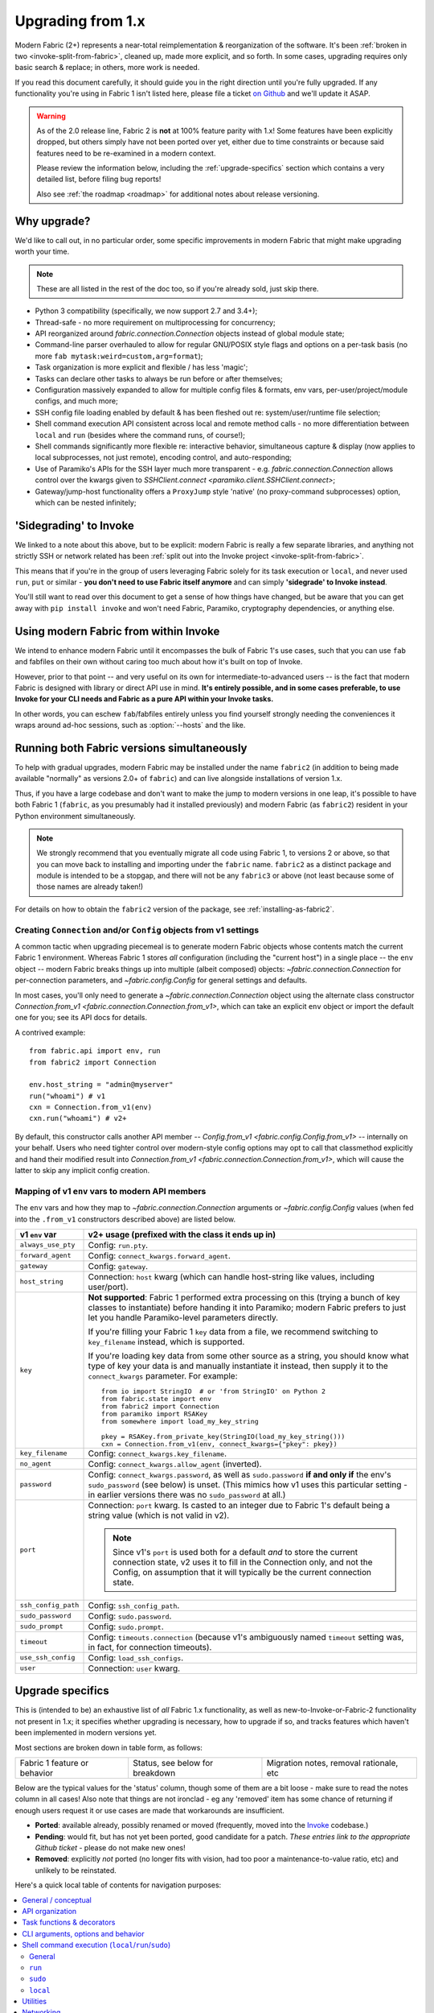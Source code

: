 .. _upgrading:

==================
Upgrading from 1.x
==================

Modern Fabric (2+) represents a near-total reimplementation & reorganization of
the software. It's been :ref:`broken in two <invoke-split-from-fabric>`,
cleaned up, made more explicit, and so forth. In some cases, upgrading requires
only basic search & replace; in others, more work is needed.

If you read this document carefully, it should guide you in the right direction
until you're fully upgraded. If any functionality you're using in Fabric 1
isn't listed here, please file a ticket `on Github
<https://github.com/fabric/fabric>`_ and we'll update it ASAP.

.. warning::
    As of the 2.0 release line, Fabric 2 is **not** at 100% feature parity with
    1.x! Some features have been explicitly dropped, but others simply have not
    been ported over yet, either due to time constraints or because said
    features need to be re-examined in a modern context.

    Please review the information below, including the :ref:`upgrade-specifics`
    section which contains a very detailed list, before filing bug reports!

    Also see :ref:`the roadmap <roadmap>` for additional notes about release
    versioning.

Why upgrade?
============

We'd like to call out, in no particular order, some specific improvements in
modern Fabric that might make upgrading worth your time.

.. note::
    These are all listed in the rest of the doc too, so if you're already sold,
    just skip there.

- Python 3 compatibility (specifically, we now support 2.7 and 3.4+);
- Thread-safe - no more requirement on multiprocessing for concurrency;
- API reorganized around `fabric.connection.Connection` objects instead of
  global module state;
- Command-line parser overhauled to allow for regular GNU/POSIX style flags and
  options on a per-task basis (no more ``fab mytask:weird=custom,arg=format``);
- Task organization is more explicit and flexible / has less 'magic';
- Tasks can declare other tasks to always be run before or after themselves;
- Configuration massively expanded to allow for multiple config files &
  formats, env vars, per-user/project/module configs, and much more;
- SSH config file loading enabled by default & has been fleshed out re:
  system/user/runtime file selection;
- Shell command execution API consistent across local and remote method calls -
  no more differentiation between ``local`` and ``run`` (besides where the
  command runs, of course!);
- Shell commands significantly more flexible re: interactive behavior,
  simultaneous capture & display (now applies to local subprocesses, not just
  remote), encoding control, and auto-responding;
- Use of Paramiko's APIs for the SSH layer much more transparent - e.g.
  `fabric.connection.Connection` allows control over the kwargs given to
  `SSHClient.connect <paramiko.client.SSHClient.connect>`;
- Gateway/jump-host functionality offers a ``ProxyJump`` style 'native' (no
  proxy-command subprocesses) option, which can be nested infinitely;


'Sidegrading' to Invoke
=======================

We linked to a note about this above, but to be explicit: modern Fabric is
really a few separate libraries, and anything not strictly SSH or network
related has been :ref:`split out into the Invoke project
<invoke-split-from-fabric>`.

This means that if you're in the group of users leveraging Fabric solely for
its task execution or ``local``, and never used ``run``, ``put`` or
similar - **you don't need to use Fabric itself anymore** and can simply
**'sidegrade' to Invoke instead**.

You'll still want to read over this document to get a sense of how things have
changed, but be aware that you can get away with ``pip install invoke`` and
won't need Fabric, Paramiko, cryptography dependencies, or anything else.


Using modern Fabric from within Invoke
======================================

We intend to enhance modern Fabric until it encompasses the bulk of Fabric 1's
use cases, such that you can use ``fab`` and fabfiles on their own without
caring too much about how it's built on top of Invoke.

However, prior to that point -- and very useful on its own for
intermediate-to-advanced users -- is the fact that modern Fabric is
designed with library or direct API use in mind. **It's entirely possible, and
in some cases preferable, to use Invoke for your CLI needs and Fabric as a pure
API within your Invoke tasks.**

In other words, you can eschew ``fab``/fabfiles entirely unless you find
yourself strongly needing the conveniences it wraps around ad-hoc sessions,
such as :option:`--hosts` and the like.


Running both Fabric versions simultaneously
===========================================

To help with gradual upgrades, modern Fabric may be installed under the name
``fabric2`` (in addition to being made available "normally" as versions 2.0+ of
``fabric``) and can live alongside installations of version 1.x.

Thus, if you have a large codebase and don't want to make the jump to modern
versions in one leap, it's possible to have both Fabric 1 (``fabric``, as you
presumably had it installed previously) and modern Fabric (as ``fabric2``)
resident in your Python environment simultaneously.

.. note::
    We strongly recommend that you eventually migrate all code using Fabric 1,
    to versions 2 or above, so that you can move back to installing and
    importing under the ``fabric`` name. ``fabric2`` as a distinct package and
    module is intended to be a stopgap, and there will not be any ``fabric3``
    or above (not least because some of those names are already taken!)

For details on how to obtain the ``fabric2`` version of the package, see
:ref:`installing-as-fabric2`.

.. _from-v1:

Creating ``Connection`` and/or ``Config`` objects from v1 settings
------------------------------------------------------------------

A common tactic when upgrading piecemeal is to generate modern Fabric objects
whose contents match the current Fabric 1 environment. Whereas Fabric 1 stores
*all* configuration (including the "current host") in a single place -- the
``env`` object -- modern Fabric breaks things up into multiple (albeit
composed) objects: `~fabric.connection.Connection` for per-connection
parameters, and `~fabric.config.Config` for general settings and defaults.

In most cases, you'll only need to generate a `~fabric.connection.Connection`
object using the alternate class constructor `Connection.from_v1
<fabric.connection.Connection.from_v1>`, which can take an explicit ``env``
object or import the default one for you; see its API docs for details.

A contrived example::

    from fabric.api import env, run
    from fabric2 import Connection

    env.host_string = "admin@myserver"
    run("whoami") # v1
    cxn = Connection.from_v1(env)
    cxn.run("whoami") # v2+

By default, this constructor calls another API member -- `Config.from_v1
<fabric.config.Config.from_v1>` -- internally on your behalf. Users who need
tighter control over modern-style config options may opt to call that
classmethod explicitly and hand their modified result into `Connection.from_v1
<fabric.connection.Connection.from_v1>`, which will cause the latter to skip
any implicit config creation.

.. _v1-env-var-imports:

Mapping of v1 ``env`` vars to modern API members
------------------------------------------------

The ``env`` vars and how they map to `~fabric.connection.Connection` arguments
or `~fabric.config.Config` values (when fed into the ``.from_v1`` constructors
described above) are listed below.

.. list-table::
    :header-rows: 1

    * - v1 ``env`` var
      - v2+ usage (prefixed with the class it ends up in)

    * - ``always_use_pty``
      - Config: ``run.pty``.
    * - ``forward_agent``
      - Config: ``connect_kwargs.forward_agent``.
    * - ``gateway``
      - Config: ``gateway``.
    * - ``host_string``
      - Connection: ``host`` kwarg (which can handle host-string like values,
        including user/port).
    * - ``key``
      - **Not supported**: Fabric 1 performed extra processing on this
        (trying a bunch of key classes to instantiate) before
        handing it into Paramiko; modern Fabric prefers to just let you handle
        Paramiko-level parameters directly.

        If you're filling your Fabric 1 ``key`` data from a file, we recommend
        switching to ``key_filename`` instead, which is supported.

        If you're loading key data from some other source as a string, you
        should know what type of key your data is and manually instantiate it
        instead, then supply it to the ``connect_kwargs`` parameter. For
        example::

            from io import StringIO  # or 'from StringIO' on Python 2
            from fabric.state import env
            from fabric2 import Connection
            from paramiko import RSAKey
            from somewhere import load_my_key_string

            pkey = RSAKey.from_private_key(StringIO(load_my_key_string()))
            cxn = Connection.from_v1(env, connect_kwargs={"pkey": pkey})

    * - ``key_filename``
      - Config: ``connect_kwargs.key_filename``.
    * - ``no_agent``
      - Config: ``connect_kwargs.allow_agent`` (inverted).
    * - ``password``
      - Config: ``connect_kwargs.password``, as well as ``sudo.password``
        **if and only if** the env's ``sudo_password`` (see below) is unset.
        (This mimics how v1 uses this particular setting - in earlier versions
        there was no ``sudo_password`` at all.)
    * - ``port``
      - Connection: ``port`` kwarg. Is casted to an integer due to Fabric 1's
        default being a string value (which is not valid in v2).

        .. note::
            Since v1's ``port`` is used both for a default *and* to store the
            current connection state, v2 uses it to fill in the Connection
            only, and not the Config, on assumption that it will typically be
            the current connection state.

    * - ``ssh_config_path``
      - Config: ``ssh_config_path``.
    * - ``sudo_password``
      - Config: ``sudo.password``.
    * - ``sudo_prompt``
      - Config: ``sudo.prompt``.
    * - ``timeout``
      - Config: ``timeouts.connection`` (because v1's ambiguously named
        ``timeout`` setting was, in fact, for connection timeouts).
    * - ``use_ssh_config``
      - Config: ``load_ssh_configs``.
    * - ``user``
      - Connection: ``user`` kwarg.


.. _upgrade-specifics:

Upgrade specifics
=================

This is (intended to be) an exhaustive list of *all* Fabric 1.x functionality,
as well as new-to-Invoke-or-Fabric-2 functionality not present in 1.x; it
specifies whether upgrading is necessary, how to upgrade if so, and tracks
features which haven't been implemented in modern versions yet.

Most sections are broken down in table form, as follows:

.. list-table::

    * - Fabric 1 feature or behavior
      - Status, see below for breakdown
      - Migration notes, removal rationale, etc

Below are the typical values for the 'status' column, though some of them are a
bit loose - make sure to read the notes column in all cases! Also note that
things are not ironclad - eg any 'removed' item has some chance of returning if
enough users request it or use cases are made that workarounds are
insufficient.

- **Ported**: available already, possibly renamed or moved (frequently, moved
  into the `Invoke <http://pyinvoke.org>`_ codebase.)
- **Pending**: would fit, but has not yet been ported, good candidate for a
  patch. *These entries link to the appropriate Github ticket* - please do
  not make new ones!
- **Removed**: explicitly *not* ported (no longer fits with vision, had too
  poor a maintenance-to-value ratio, etc) and unlikely to be reinstated.

Here's a quick local table of contents for navigation purposes:

.. contents::
    :local:

.. _upgrading-general:

General / conceptual
--------------------

- Modern Fabric is fully Python 3 compatible; as a cost, Python 2.5 support (a
  longstanding feature of Fabric 1) has been dropped - in fact, we've dropped
  support for anything older than Python 2.7.
- The CLI task-oriented workflow remains a primary design goal, but the library
  use case is no longer a second-class citizen; instead, the library
  functionality has been designed first, with the CLI/task features built on
  top of it.
- Additionally, within the CLI use case, version 1 placed too much emphasis on
  'lazy' interactive prompts for authentication secrets or even connection
  parameters, driven in part by a lack of strong configuration mechanisms. Over
  time it became clear this wasn't worth the tradeoffs of having confusing
  noninteractive behavior and difficult debugging/testing procedures.

  Modern Fabric takes an arguably cleaner approach (based on functionality
  added to v1 over time) where users are encouraged to leverage the
  configuration system and/or serve the user prompts for runtime secrets at the
  *start* of the process; if the system determines it's missing information
  partway through, it raises exceptions instead of prompting.
- Invoke's design includes :ref:`explicit user-facing testing functionality
  <testing-user-code>`; if you didn't find a way to write tests for your
  Fabric-using code before, it should be much easier now.

    - We recommend trying to write tests early on; they will help clarify the
      upgrade process for you & also make the process safer!

.. _upgrading-api:

API organization
----------------

High level code flow and API member concerns.

.. list-table::
    :widths: 40 10 50

    * - Import everything via ``fabric.api``
      - Removed
      - All useful imports are now available at the top level, e.g. ``from
        fabric import Connection``.
    * - Configure connection parameters globally (via ``env.host_string``,
        ``env.host``, ``env.port``, ``env.user``) and call global methods which
        implicitly reference them (``run``/``sudo``/etc)
      - Removed
      - The primary API is now properly OOP: instantiate
        `fabric.connection.Connection` objects and call their methods. These
        objects encapsulate all connection state (user, host, gateway, etc) and
        have their own SSH client instances.

        .. seealso::
            `Connection.from_v1 <fabric.connection.Connection.from_v1>`

    * - Emphasis on serialized "host strings" as method of setting user, host,
        port, etc
      - Ported/Removed
      - `fabric.connection.Connection` *can* accept a shorthand "host
        string"-like argument, but the primary API is now explicit user, host,
        port, etc keyword arguments.

        Additionally, many arguments/settings/etc that expected a host string
        in v1 will now expect a `fabric.connection.Connection` instance instead.
    * - Use of "roles" as global named lists of host strings
      - Ported
      - This need is now served by `fabric.group.Group` objects (which wrap
        some number of `fabric.connection.Connection` instances with "do a
        thing to all members" methods.) Users can create & organize these any
        way they want.

        See the line items for ``--roles`` (:ref:`upgrading-cli`),
        ``env.roles`` (:ref:`upgrading-env`) and ``@roles``
        (:ref:`upgrading-tasks`) for the status of those specifics.

.. _upgrading-tasks:

Task functions & decorators
---------------------------

.. note::
    Nearly all task-related functionality is implemented in Invoke; for more
    details see its :ref:`execution <invoking-tasks>` and :ref:`namespaces
    <task-namespaces>` documentation.

.. list-table::
    :widths: 40 10 50

    * - By default, tasks are loaded from a ``fabfile.py`` which is sought up
        towards filesystem root from the user's current working directory
      - Ported
      - This behavior is basically identical today, with minor modifications
        and enhancements (such as tighter control over the load process, and
        API hooks for implementing custom loader logic - see
        :ref:`loading-collections`.)
    * - "Classic" style implicit task functions lacking a ``@task`` decorator
      - Removed
      - These were on the way out even in v1, and arbitrary task/namespace
        creation is more explicitly documented now, via Invoke's
        `~invoke.tasks.Task` and `~invoke.collection.Collection`.
    * - "New" style ``@task``-decorated, module-level task functions
      - Ported
      - Largely the same, though now with superpowers - `@task
        <fabric.tasks.task>` can still be used without any parentheses, but
        where v1 only had a single ``task_class`` argument, the new version
        (largely based on Invoke's) has a number of namespace and parser hints,
        as well as execution related options (such as those formerly served by
        ``@hosts`` and friends).
    * - Arbitrary task function arguments (i.e. ``def mytask(any, thing, at,
        all)``)
      - Ported
      - This gets its own line item because: tasks must now take a
        `~invoke.context.Context` (vanilla Invoke) or
        `fabric.connection.Connection` (Fabric) object as their first
        positional argument. The rest of the function signature is, as before,
        totally up to the user & will get automatically turned into CLI flags.

        This sacrifices a small bit of the "quick DSL" of v1 in exchange for a
        cleaner, easier to understand/debug, and more user-overrideable API
        structure.

        As a side effect, it lessens the distinction between "module of
        functions" and "class of methods"; users can more easily start with the
        former and migrate to the latter when their needs grow/change.
    * - Implicit task tree generation via import-crawling
      - Ported/Removed
      - Namespace construction is now more explicit; for example, imported
        modules in your ``fabfile.py`` are no longer auto-scanned and
        auto-added to the task tree.

        However, the root ``fabfile.py`` *is* automatically loaded (using
        `Collection.from_module <invoke.collection.Collection.from_module>`),
        preserving the simple/common case. See :ref:`task-namespaces` for
        details.

        We may reinstate (in an opt-in fashion) imported module scanning later,
        since the use of explicit namespace objects still allows users control
        over the tree that results.
    * - ``@hosts`` for determining the default host or list of hosts a given
        task uses
      - Ported
      - Reinstated as the ``hosts`` parameter of `@task <fabric.tasks.task>`.
        Further, it can now handle dicts of `fabric.connection.Connection`
        kwargs in addition to simple host strings.
    * - ``@roles`` for determining the default list of group-of-host targets a
        given task uses
      - Pending
      - See :ref:`upgrading-api` for details on the overall 'roles' concept.
        When it returns, this will probably follow ``@hosts`` and become some
        ``@task`` argument.
    * - ``@serial``/``@parallel``/``@runs_once``
      - Ported/`Pending <https://github.com/pyinvoke/invoke/issues/63>`__
      - Parallel execution is currently offered at the API level via
        `fabric.group.Group` subclasses such as `fabric.group.ThreadingGroup`;
        however, designating entire sessions and/or tasks to run in parallel
        (or to exempt from parallelism) has not been solved yet.

        The problem needs solving at a higher level than just SSH targets, so
        this links to an Invoke-level ticket.
    * - ``execute`` for calling named tasks from other tasks while honoring
        decorators and other execution mechanics (as opposed to calling them
        simply as functions)
      - `Pending <https://github.com/pyinvoke/invoke/issues/170>`__
      - This is one of the top "missing features" from the rewrite; link is to
        Invoke's tracker.
    * - ``Task`` class for programmatic creation of tasks (as opposed to using
        some function object and the ``@task`` decorator)
      - Ported
      - While not sharing many implementation details with v1, modern Fabric
        (via Invoke) has a publicly exposed `~invoke.tasks.Task` class, which
        alongside `~invoke.collection.Collection` allow full programmatic
        creation of task trees, no decorator needed.

.. _upgrading-cli:

CLI arguments, options and behavior
-----------------------------------

.. list-table::
    :widths: 40 10 50

    * - Exposure of task arguments as custom colon/comma delimited CLI
        arguments, e.g. ``fab mytask:posarg,kwarg=val``
      - Removed
      - CLI arguments are now proper GNU/POSIX-style long and short flags,
        including globbing shortflags together, space or equals signs to attach
        values, optional values, and much more. See :ref:`invoking-tasks`.
    * - Task definition names are mirrored directly on the command-line, e.g
        for task ``def journald_logs()``, command line argument is ``fab
        journald_logs``
      - Removed
      - Tasks names now get converted from underscores to hyphens. Eg. task
        ``def journald_logs()`` now evaluates to ``fab journald-logs`` on the
        commandline.
    * - Ability to invoke multiple tasks in a single command line, e.g. ``fab
        task1 task2``
      - Ported
      - Works great!
    * - ``python -m fabric`` as stand-in for ``fab``
      - Ported
      - Ported in 2.2.
    * - ``-a``/``--no_agent`` for disabling automatic SSH agent key selection
      - Removed
      - To disable use of an agent permanently, set config value
        ``connect_kwargs.allow_agent`` to ``False``; to disable temporarily,
        unset the ``SSH_AUTH_SOCK`` env var.
    * - ``-A``/``--forward-agent`` for enabling agent forwarding to the remote
        end
      - Removed
      - The config and kwarg versions of this are ported, but there is
        currently no CLI flag. Usual "you can set the config value at runtime
        with a shell env variable" clause is in effect, so this *may* not get
        ported, depending.
    * - ``--abort-on-prompts`` to turn interactive prompts into exceptions
        (helps avoid 'hanging' sessions)
      - Removed
      - See the notes about interactive prompts going away in
        :ref:`upgrading-general`. Without mid-session prompts, there's no need
        for this option.
    * - ``-c``/``--config`` for specifying an alternate config file path
      - Ported
      - ``--config`` lives on, but the short flag is now ``-f`` (``-c`` now
        determines which collection module name is sought by the task loader.)
    * - ``--colorize-errors`` (and ``env.colorize_errors``) to enable ANSI
        coloring of error output
      - `Pending <https://github.com/fabric/fabric/issues/101>`__
      - Very little color work has been done yet and this is one of the
        potentially missing pieces. We're unsure how often this was used in v1
        so it's possible it won't show up again, but generally, we like using
        color as an additional output vector, so...
    * - ``-d``/``--display`` for showing info on a given command
      - Ported
      - This is now the more standard ``-h``/``--help``, and can be given in
        either "direction": ``fab -h mytask`` or ``fab mytask -h``.
    * - ``-D``/``--disable-known-hosts`` to turn off Paramiko's automatic
        loading of user-level ``known_hosts`` files
      - `Pending <https://github.com/fabric/fabric/issues/1804>`__
      - Not ported yet, probably will be.
    * - ``-e``/``--eagerly-disconnect`` (and ``env.eagerly_disconnect``) which
        tells the execution system to disconnect from hosts as soon as a task
        is done running
      - Ported/`Pending <https://github.com/fabric/fabric/issues/1805>`__
      - There's no explicit connection cache anymore, so eager disconnection
        should be less necessary. However, investigation and potential feature
        toggles are still pending.
    * - ``-f``/``--fabfile`` to select alternate fabfile location
      - Ported
      - This is now split up into ``-c``/``--collection`` and
        ``-r``/``--search-root``; see :ref:`loading-collections`.
    * - ``-g``/``--gateway`` (and ``env.gateway``) for selecting a global SSH
        gateway host string
      - `Pending <https://github.com/fabric/fabric/issues/1806>`__
      - One can set the global ``gateway`` config option via an
        environment variable, which at a glance would remove the need for a
        dedicated CLI option. However, this approach only allows setting
        string values, which in turn only get used for ``ProxyCommand``
        style gatewaying, so it *doesn't* replace v1's ``--gateway``
        (which took a host string and turned it into a ``ProxyJump`` style
        gateway).

        Thus, if enough users notice the lack, we'll consider a feature-add
        that largely mimics the v1 behavior: string becomes first argument to
        `fabric.connection.Connection` and that resulting object is then set as
        ``gateway``.
    * - ``--gss-auth``/``--gss-deleg``/``--gss-kex``
      - Removed
      - These didn't seem used enough to be worth porting over, especially
        since they fall under the usual umbrella of "Paramiko-level connect
        passthrough" covered by the ``connect_kwargs`` config option. (Which,
        if necessary, can be set at runtime via shell environment variables,
        like any other config value.)
    * - ``--hide``/``--show`` for tweaking output display globally
      - Removed
      - This is configurable via the config system and env vars.
    * - ``-H``/``--hosts``
      - Ported
      - Works basically the same as before - if given, is shorthand for
        executing any given tasks once per host.
    * - ``-i`` for SSH key filename selection
      - Ported
      - Works same as v1, including ability to give multiple times to build a
        list of keys to try.
    * - ``-I``/``--initial-password-prompt`` for requesting an initial
        pre-execution password prompt
      - Ported
      - It's now :option:`--prompt-for-login-password`,
        :ref:`--prompt-for-sudo-password <prompt-for-sudo-password>` or
        :option:`--prompt-for-passphrase`, depending on whether you were using
        the former to fill in passwords or key passphrases (or both.)
    * - ``--initial-sudo-password-prompt`` for requesting an initial
        pre-execution sudo password prompt
      - Ported
      - This is now :option:`--prompt-for-sudo-password`. Still a bit of a
        mouthful but still 4 characters shorter!
    * - ``-k``/``--no-keys`` which prevents Paramiko's automatic loading of key
        files such as ``~/.ssh/id_rsa``
      - Removed
      - Use environment variables to set the ``connect_kwargs.look_for_keys``
        config value to ``False``.
    * - ``--keepalive`` for setting network keepalive
      - `Pending <https://github.com/fabric/fabric/issues/1807>`__
      - Not ported yet.
    * - ``-l``/``--list`` for listing tasks, plus ``-F``/``--list-format`` for
        tweaking list display format
      - Ported
      - Now with bonus JSON list-format! Which incidentally replaces ``-F
        short``/``--shortlist``.
    * - ``--linewise`` for buffering output line by line instead of roughly
        byte by byte
      - Removed
      - This doesn't really fit with the way modern command execution code
        views the world, so it's gone.
    * - ``-n``/``--connection-attempts`` controlling multiple connect retries
      - `Pending <https://github.com/fabric/fabric/issues/1808>`__
      - Not ported yet.
    * - ``--no-pty`` to disable automatic PTY allocation in ``run``, etc
      - Ported
      - Is now ``-p``/``--pty`` as the default behavior was switched around.
    * - ``--password``/``--sudo-password`` for specifying login/sudo password
        values
      - Removed
      - This is typically not very secure to begin with, and there are now many
        other avenues for setting the related configuration values, so
        they're gone at least for now.
    * - ``-P``/``--parallel`` for activating global parallelism
      - `Pending <https://github.com/pyinvoke/invoke/issues/63>`__
      - See the notes around ``@parallel`` in :ref:`upgrading-tasks`.
    * - ``--port`` to set default SSH port
      - Removed
      - Our gut says this is best left up to the configuration system's env var
        layer, or use of the ``port`` kwarg on `fabric.connection.Connection`;
        however it may find its way back.
    * - ``r``/``--reject-unknown-hosts`` to modify Paramiko known host behavior
      - `Pending <https://github.com/fabric/fabric/issues/1804>`__
      - Not ported yet.
    * - ``-R``/``--roles`` for global list-of-hosts target selection
      - `Pending <https://github.com/fabric/fabric/issues/1594>`__
      - As noted under :ref:`upgrading-api`, role lists are only partially
        applicable to the new API and we're still feeling out whether/how they
        would work at a global or CLI level.
    * - ``--set key=value`` for setting ``fabric.state.env`` vars at runtime
      - Removed
      - This is largely obviated by the new support for shell environment
        variables (just do ``INVOKE_KEY=value fab mytask`` or similar), though
        it's remotely possible a CLI flag method of setting config values will
        reappear later.
    * - ``-s``/``--shell`` to override default shell path
      - Removed
      - Use the configuration system for this.
    * - ``--shortlist`` for short/computer-friendly list output
      - Ported
      - See ``--list``/``--list-format`` - there's now a JSON format instead.
        No point reinventing the wheel.
    * - ``--skip-bad-hosts`` (and ``env.skip_bad_hosts``) to bypass problematic
        hosts
      - `Pending <https://github.com/fabric/fabric/issues/1809>`__
      - Not ported yet.
    * - ``--skip-unknown-tasks`` and ``env.skip_unknown_tasks`` for silently
        skipping past bogus task names on CLI invocation
      - Removed
      - This felt mostly like bloat to us and could require nontrivial parser
        changes to reimplement, so it's out for now.
    * - ``--ssh-config-path`` and ``env.ssh_config_path`` for selecting an SSH
        config file
      - Ported
      - This is now ``-S``/``--ssh-config``.
    * - ``--system-known-hosts`` to trigger loading systemwide ``known_hosts``
        files
      - `Pending <https://github.com/fabric/fabric/issues/1804>`__/Removed
      - This isn't super likely to come back as its own CLI flag but it may
        well return as a configuration value.
    * - ``-t``/``--timeout`` controlling connection timeout
      - Ported
      - This is now part of the direct passthrough to Paramiko-level connection
        parameters, the ``connect_kwargs`` config value.
    * - ``-T``/``--command-timeout``
      - `Pending <https://github.com/pyinvoke/invoke/issues/539>`__
      - See notes in :ref:`upgrading-commands` around the ``timeout`` kwarg.
    * - ``-u``/``--user`` to set global default username
      - Removed
      - Most of the time, configuration (env vars for true runtime, or eg
        user/project level config files as appropriate) should be used for
        this, but it may return.
    * - ``-w``/``--warn-only`` to toggle warn-vs-abort behavior
      - Ported
      - Ported as-is, no changes.
    * - ``-x``/``--exclude-hosts`` (and ``env.exclude_hosts``) for excluding
        otherwise selected targets
      - `Pending <https://github.com/fabric/fabric/issues/1594>`__
      - Not ported yet, is pending an in depth rework of global (vs
        hand-instantiated) connection/group selection.
    * - ``-z``/``--pool-size`` for setting parallel-mode job queue pool size
      - Removed
      - There's no job queue anymore, or at least at present. Whatever replaces
        it (besides the already-implemented threading model) is likely to look
        pretty different.

.. _upgrading-commands:

Shell command execution (``local``/``run``/``sudo``)
----------------------------------------------------

General
~~~~~~~

Behaviors shared across either ``run``/``sudo``, or all of
``run``/``sudo``/``local``. Subsequent sections go into per-function
differences.

.. list-table::
    :widths: 40 10 50

    * - ``local`` and ``run``/``sudo`` have wildly differing APIs and
        implementations
      - Removed
      - All command execution is now unified; all three functions (now
        methods on `fabric.connection.Connection`, though ``local`` is also
        available as `invoke.run` for standalone use) have the same underlying
        protocol and logic (the `~invoke.runners.Runner` class hierarchy), with
        only low-level details like process creation and pipe consumption
        differing.

        For example, in v1 ``local`` required you to choose between displaying
        and capturing subprocess output; modern ``local`` is like ``run`` and
        does both at the same time.
    * - Prompt auto-response, via ``env.prompts`` and/or ``sudo``'s internals
      - Ported
      - The ``env.prompts`` functionality has been significantly fleshed out,
        into a framework of :ref:`Watchers <autoresponding>` which operate on
        any (local or remote!) running command's input and output streams.

        In addition, ``sudo`` has been rewritten to use that framework; while
        still useful enough to offer an implementation in core, it no longer
        does anything users cannot do themselves using public APIs.
    * - ``fabric.context_managers.cd``/``lcd`` (and ``prefix``) allow scoped
        mutation of executed comments
      - Ported/`Pending <https://github.com/fabric/fabric/issues/1752>`__
      - These are now methods on `~invoke.context.Context` (`Context.cd
        <invoke.context.Context.cd>`, `Context.prefix
        <invoke.context.Context.prefix>`) but need work in its subclass
        `fabric.connection.Connection` (quite possibly including recreating
        ``lcd``) so that local vs remote state are separated.
    * - ``fabric.context_managers.shell_env`` and its specific expression
        ``path`` (plus ``env.shell_env``, ``env.path`` and
        ``env.path_behavior``), for modifying remote environment variables
        (locally, one would just modify `os.environ`.)
      - Ported
      - The context managers were the only way to set environment variables at
        any scope; in modern Fabric, subprocess shell environment is
        controllable per-call (directly in `fabric.connection.Connection.run`
        and siblings via an ``env`` kwarg) *and* across multiple calls (by
        manipulating the configuration system, statically or at runtime.)
    * - Controlling subprocess output & other activity display text by
        manipulating ``fabric.state.output`` (directly or via
        ``fabric.context_managers.hide``, ``show`` or ``quiet`` as well as the
        ``quiet`` kwarg to ``run``/``sudo``; plus
        ``utils.puts``/``fastprint``)
      - Ported/`Pending <https://github.com/pyinvoke/invoke/issues/15>`__
      - The core concept of "output levels" is gone, likely to be replaced in
        the near term by a logging module (stdlib or other) which output levels
        poorly reimplemented.

        Command execution methods like `~invoke.runners.Runner.run` retain a
        ``hide`` kwarg controlling which subprocess streams are copied to your
        terminal, and an ``echo`` kwarg controlling whether commands are
        printed before execution. All of these also honor the configuration
        system.
    * - ``timeout`` kwarg and the ``CommandTimeout`` exception raised when said
        command-runtime timeout was violated
      - `Pending <https://github.com/pyinvoke/invoke/issues/539>`__
      - Command timeouts have not been ported yet, but will likely be added (at
        the Invoke layer) in future.
    * - ``pty`` kwarg and ``env.always_use_pty``, controlling whether commands
        run in a pseudo-terminal or are invoked directly
      - Ported
      - This has been thoroughly ported (and its behavior often improved)
        including preservation of the ``pty`` kwarg and updating the config
        value to be simply ``run.pty``. However, a major change is that pty
        allocation is now ``False`` by default instead of ``True``.

        Fabric 0.x and 1.x already changed this value around; during Fabric 1's
        long lifetime it became clear that neither default works for all or
        even most users, so we opted to return the default to ``False`` as it's
        cleaner and less wasteful.
    * - ``combine_stderr`` (kwarg and ``env.combine_stderr``) controlling
        whether Paramiko weaves remote stdout and stderr into the stdout stream
      - Removed
      - This wasn't terrifically useful, and often caused conceptual problems
        in tandem with ``pty`` (as pseudo-terminals by their nature always
        combine the two streams.)

        We recommend users who really need both streams to be merged, either
        use shell redirection in their command, or set ``pty=True``.
    * - ``warn_only`` kwarg for preventing automatic abort on non-zero return
        codes
      - Ported
      - This is now just ``warn``, both kwarg and config value. It continues to
        default to ``False``.
    * - ``stdout`` and ``stderr`` kwargs for reassigning default stdout/err
        mirroring targets, which otherwise default to the appropriate `sys`
        members
      - Ported
      - These are now ``out_stream`` and ``err_stream`` but otherwise remain
        similar in nature. They are also accompanied by the new, rather obvious
        in hindsight ``in_stream``.
    * - ``capture_buffer_size`` arg & use of a ring buffer for storing captured
        stdout/stderr to limit total size
      - `Pending <https://github.com/pyinvoke/invoke/issues/344>`__
      - Existing `~invoke.runners.Runner` implementation uses regular lists for
        capture buffers, but we fully expect to upgrade this to a ring buffer
        or similar at some point.
    * - Return values are string-like objects with extra attributes like
        ``succeeded`` and ``return_code`` sprinkled on top
      - Ported
      - Return values are no longer string-a-likes with a semi-private API, but
        are full fledged regular objects of type `~invoke.runners.Result`. They
        expose all of the same info as the old "attribute strings", and only
        really differ in that they don't pretend to be strings themselves.

        They do, however, still behave as booleans - just ones reflecting the
        exit code's relation to zero instead of whether there was any stdout.
    * - ``open_shell`` for obtaining interactive-friendly remote shell sessions
        (something that ``run`` historically was bad at )
      - Ported
      - Technically "removed", but only because the new version of
        ``run`` is vastly improved and can deal with interactive sessions at
        least as well as the old ``open_shell`` did, if not moreso.
        ``c.run("/my/favorite/shell", pty=True)`` should be all you need.

``run``
~~~~~~~

.. list-table::
    :widths: 40 10 50

    * - ``shell`` / ``env.use_shell`` designating whether or not to wrap
        commands within an explicit call to e.g. ``/bin/sh -c "real command"``;
        plus their attendant options like ``shell_escape``
      - Removed
      - Non-``sudo`` remote execution never truly required an explicit shell
        wrapper: the remote SSH daemon hands your command string off to the
        connecting user's login shell in almost all cases. Since wrapping is
        otherwise extremely error-prone and requires frustrating escaping
        rules, we dropped it for this use case.

        See the matching line items for ``local`` and ``sudo`` as their
        situations differ. (For now, because they all share the same
        underpinnings, `fabric.connection.Connection.run` does accept a
        ``shell`` kwarg - it just doesn't do anything with it.)

``sudo``
~~~~~~~~

Unless otherwise noted, all common ``run``+``sudo`` args/functionality (e.g.
``pty``, ``warn_only`` etc) are covered above in the section on ``run``; the
below are ``sudo`` specific.

.. list-table::
    :widths: 40 10 50

    * - ``shell`` / ``env.use_shell`` designating whether or not to wrap
        commands within an explicit call to e.g. ``/bin/sh -c "real command"``
      - `Pending <https://github.com/pyinvoke/invoke/issues/344>`__/Removed
      - See the note above under ``run`` for details on shell wrapping
        as a general strategy; unfortunately for ``sudo``, some sort of manual
        wrapping is still necessary for nontrivial commands (i.e. anything
        using actual shell syntax as opposed to a single program's argv) due to
        how the command string is handed off to the ``sudo`` program.

        We hope to upgrade ``sudo`` soon so it can perform a common-best-case,
        no-escaping-required shell wrapping on your behalf; see the 'Pending'
        link.
    * - ``user`` argument (and ``env.sudo_user``) allowing invocation via
        ``sudo -u <user>`` (instead of defaulting to root)
      - Ported
      - This is still here, and still called ``user``.
    * - ``group`` argument controlling the effective group of the sudo'd
        command
      - `Pending <https://github.com/pyinvoke/invoke/issues/540>`__
      - This has not been ported yet.

``local``
~~~~~~~~~

See the 'general' notes at top of this section for most details about the new
``local``. A few specific extras are below.

.. list-table::
    :widths: 40 10 50

    * - ``shell`` kwarg designating which shell to ask `subprocess.Popen` to
        use
      - Ported
      - Basically the same as in v1, though there are now situations where
        `os.execve` (or similar) is used instead of `subprocess.Popen`.
        Behavior is much the same: no shell wrapping (as in legacy ``run``),
        just informing the operating system what actual program to run.

.. _upgrading-utility:

Utilities
---------

.. list-table::
    :widths: 40 10 50

    * - Error handling via ``abort`` and ``warn``
      - Ported
      - The old functionality leaned too far in the "everything is a DSL"
        direction & didn't offer enough value to offset how it gets in the way
        of experienced Pythonistas.

        These functions have been removed in favor of "just raise an exception"
        (with one useful option being Invoke's `~invoke.exceptions.Exit`) as
        exception handling feels more Pythonic than thin wrappers around
        ``sys.exit`` or having to ``except SystemExit:`` and hope it was a
        `SystemExit` your own code raised!
    * - ANSI color helpers in ``fabric.colors`` allowed users to easily print
        ANSI colored text without a standalone library
      - Removed
      - There seemed no point to poorly replicating one of the many fine
        terminal-massaging libraries out there (such as those listed in the
        description of `#101 <https://github.com/fabric/fabric/issues/101>`_)
        in the rewrite, so we didn't.

        That said, it seems highly plausible we'll end up vendoring such a
        library in the future to offer internal color support, at which point
        "baked-in" color helpers would again be within easy reach.
    * - ``with char_buffered`` context manager for forcing a local stream to be
        character buffered
      - Ported
      - This is now `~invoke.terminals.character_buffered`.
    * - ``docs.unwrap_tasks`` for extracting docstrings from wrapped task
        functions
      - Ported
      - v1 required using a Fabric-specific 'unwrap_tasks' helper function
        somewhere in your Sphinx build pipeline; now you can instead just
        enable the new `invocations.autodoc
        <http://invocations.readthedocs.io/en/latest/api/autodoc.html>`_ Sphinx
        mini-plugin in your extensions list; see link for details.
    * - ``network.normalize``, ``denormalize`` and ``parse_host_string``,
        ostensibly internals but sometimes exposed to users for dealing with
        host strings
      - Removed
      - As with other host-string-related tools, these are gone and serve no
        purpose. `fabric.connection.Connection` is now the primary API focus
        and has individual attributes for all "host string" components.
    * - ``utils.indent`` for indenting/wrapping text (uncommonly used)
      - Pending
      - Not ported yet; ideally we'll just vendor a third party lib in Invoke.
    * - ``reboot`` for rebooting and reconnecting to a remote system
      - Removed
      - No equivalent has been written for modern Fabric; now that the
        connection/client objects are made explicit, one can simply
        instantiate a new object with the same parameters (potentially with
        sufficient timeout parameters to get past the reboot, if one doesn't
        want to manually call something like `time.sleep`.)

        There is a small chance it will return if there appears to be enough
        need; if so, it's likely to be a more generic reconnection related
        `fabric.connection.Connection` method, where the user is responsible
        for issuing the restart shell command via ``sudo`` themselves.
    * - ``require`` for ensuring certain key(s) in ``env`` have values set,
        optionally by noting they can be ``provided_by=`` a list of setup tasks
      - Removed
      - This has not been ported, in part because the maintainers never used it
        themselves, and is unlikely to be directly reimplemented. However, its
        core use case of "require certain data to be available to run a given
        task" may return within the upcoming dependency framework.
    * - ``prompt`` for prompting the user & storing the entered data
        (optionally with validation) directly into ``env``
      - Removed
      - Like ``require``, this seemed like a less-used feature (especially
        compared to its sibling ``confirm``) and was not ported. If it returns
        it's likely to be via ``invocations``, which is where ``confirm`` ended
        up.

.. _upgrading-networking:

Networking
----------

.. list-table::
    :widths: 40 10 50

    * - ``env.gateway`` for setting an SSH jump gateway
      - Ported
      - This is now the ``gateway`` kwarg to `fabric.connection.Connection`,
        and -- for the newly supported ``ProxyJump`` style gateways, which can
        be nested indefinitely! -- should be another
        `fabric.connection.Connection` object instead of a host string.

        (You may specify a runtime, non-SSH-config-driven
        ``ProxyCommand``-style string as the ``gateway`` kwarg instead, which
        will act just like a regular ``ProxyCommand``.)
    * - ``ssh_config``-driven ``ProxyCommand`` support
      - Ported
      - This continues to work as it did in v1.
    * - ``with remote_tunnel(...):`` port forwarding
      - Ported
      - This is now `fabric.connection.Connection.forward_local`, since it's
        used to *forward* a *local* port to the remote end. (Newly added is the
        logical inverse, `fabric.connection.Connection.forward_remote`.)
    * - ``NetworkError`` raised on some network related errors
      - Removed
      - In v1 this was simply a (partially implemented) stepping-back from the
        original "just sys.exit on any error!" behavior. Modern Fabric is
        significantly more exception-friendly; situations that would raise
        ``NetworkError`` in v1 now simply become the real underlying
        exceptions, typically from Paramiko or the stdlib.
    * - ``env.keepalive`` for setting network keepalive value
      - `Pending <https://github.com/fabric/fabric/issues/1807>`__
      - Not ported yet.
    * - ``env.connection_attempts`` for setting connection retries
      - `Pending <https://github.com/fabric/fabric/issues/1808>`__
      - Not ported yet.
    * - ``env.timeout`` for controlling connection timeout
      - Ported
      - This is now controllable both via the configuration system and a direct
        kwarg on `fabric.connection.Connection`.

Authentication
--------------

.. note::
    Some ``env`` keys from v1 were simply passthroughs to Paramiko's
    `SSHClient.connect <paramiko.client.SSHClient.connect>` method. Modern
    Fabric gives you explicit control over the arguments it passes to that
    method, via the ``connect_kwargs`` :ref:`configuration <fab-configuration>`
    subtree, and the below table will frequently refer you to that approach.

.. list-table::
    :widths: 40 10 50

    * - ``env.key_filename``
      - Ported
      - Use ``connect_kwargs``.
    * - ``env.password``
      - Ported
      - Use ``connect_kwargs``.

        Also note that this used to perform double duty as connection *and*
        sudo password; the latter is now found in the ``sudo.password``
        setting.
    * - ``env.gss_(auth|deleg|kex)``
      - Ported
      - Use ``connect_kwargs``.
    * - ``env.key``, a string or file object holding private key data, whose
        specific type is auto-determined and instantiated for use as the
        ``pkey`` connect kwarg
      - Removed
      - This has been dropped as unnecessary (& bug-prone) obfuscation of
        Paramiko-level APIs; users should already know which type of key
        they're dealing with and instantiate a ``PKey`` subclass themselves,
        placing the result in ``connect_kwargs.pkey``.
    * - ``env.no_agent``, which is a renaming/inversion of Paramiko's
        ``allow_agent`` connect kwarg
      - Ported
      - Users who were setting this to ``True`` should now simply set
        ``connect_kwargs.allow_agent`` to ``False`` instead.
    * - ``env.no_keys``, similar to ``no_agent``, just an inversion of the
        ``look_for_keys`` connect kwarg
      - Ported
      - Use ``connect_kwargs.look_for_keys`` instead (setting it to ``False``
        to disable Paramiko's default key-finding behavior.)
    * - ``env.passwords`` (and ``env.sudo_passwords``) stores connection/sudo
        passwords in a dict keyed by host strings
      - Ported/`Pending <https://github.com/fabric/fabric/issues/4>`__
      - Each `fabric.connection.Connection` object may be configured with its
        own ``connect_kwargs`` given at instantiation time, allowing for
        per-host password configuration already.

        However, we expect users may want a simpler way to set configuration
        values that are turned into implicit `fabric.connection.Connection`
        objects automatically; such a feature is still pending.
    * - Configuring ``IdentityFile`` in one's ``ssh_config``
      - Ported
      - Still honored, along with a bunch of newly honored ``ssh_config``
        settings; see :ref:`ssh-config`.

.. _upgrading-transfers:

File transfer
-------------

The below feature breakdown applies to the ``put`` and/or ``get`` "operation"
functions from v1.

.. list-table::
    :widths: 40 10 50

    * - Transferring individual files owned by the local and remote user
      - Ported
      - Basic file transfer in either direction works and is offered as
        `fabric.connection.Connection.get`/`fabric.connection.Connection.put`
        (though the code is split out into a separate-responsibility class,
        `fabric.transfer.Transfer`.)

        The signature of these methods has been cleaned up compared to v1,
        though their positional-argument essence (``get(remote, local)`` and
        ``put(local, remote)`` remains the same.
    * - Omit the 'destination' argument for implicit 'relative to local
        context' behavior (e.g. ``put("local.txt")`` implicitly uploading to
        remote ``$HOME/local.txt``.)
      - Ported
      - You should probably still be explicit, because this is Python.
    * - Use either file paths *or* file-like objects on either side of
        the transfer operation (e.g. uploading a ``StringIO`` instead of an
        on-disk file)
      - Ported
      - This was a useful enough and simple enough trick to keep around.
    * - Preservation of source file mode at destination (e.g. ensuring an
        executable bit that would otherwise be dropped by the destination's
        umask, is re-added.)
      - Ported
      - Not only was this ported, but it is now the default behavior. It may be
        disabled via kwarg if desired.
    * - Bundled ``sudo`` operations as part of file transfer
      - Removed
      - This was one of the absolute buggiest parts of v1 and never truly did
        anything users could not do themselves with a followup call to
        ``sudo``, so we opted not to port it.

        Should enough users pine for its loss, we *may* reconsider, but if we
        do it will be with a serious eye towards simplification and/or an
        approach not involving intermediate files.
    * - Recursive multi-file transfer (e.g. ``put(a_directory)`` uploads entire
        directory and all its contents)
      - Removed
      - This was *another* one of the buggiest parts of v1, and over time it
        became clear that its maintenance burden far outweighed the fact that
        it was poorly reinventing ``rsync`` and/or the use of archival file
        tools like ye olde ``tar``+``gzip``.

        For one potential workaround, see the ``rsync`` function in `patchwork
        <https://github.com/fabric/patchwork>`_.
    * - Remote file path tilde expansion
      - Removed
      - This behavior is ultimately unnecessary (one can simply leave the
        tilde off for the same result) and had a few pernicious bugs of its
        own, so it's gone.


.. _upgrading-configuration:

Configuration
-------------

In general, configuration has been massively improved over the old ``fabricrc``
files; most config logic comes from :ref:`Invoke's configuration system
<configuration>`, which offers a full-fledged configuration hierarchy (in-code
config, multiple config file locations, environment variables, CLI flags, and
more) and multiple file formats. Nearly all configuration avenues in Fabric 1
become, in modern Fabric, manipulation of whatever part of the config hierarchy
is most appropriate for your needs.

Modern versions of Fabric only make minor modifications to (or
parameterizations of) Invoke's setup; see :ref:`our locally-specific config doc
page <fab-configuration>` for details.

.. note::
    Make sure to look elsewhere in this document for details on any given v1
    ``env`` setting, as many have moved outside the configuration system into
    object or method keyword arguments.

.. list-table::
    :widths: 40 10 50

    * - Modifying ``fabric.(api.)env`` directly
      - Ported
      - To effect truly global-scale config changes, use config files,
        task-collection-level config data, or the invoking shell's environment
        variables.
    * - Making locally scoped ``fabric.env`` changes via ``with
        settings(...):`` or its decorator equivalent, ``@with_settings``
      - Ported/Pending
      - Most of the use cases surrounding ``settings`` are now served by
        the fact that `fabric.connection.Connection` objects keep
        per-host/connection state - the pattern of switching the implicit
        global context around was a design antipattern which is now gone.

        The remaining such use cases have been turned into context-manager
        methods of `fabric.connection.Connection` (or its parent class), or
        have such methods pending.
    * - SSH config file loading (off by default, limited to ``~/.ssh/config``
        only unless configured to a different, single path)
      - Ported
      - Much improved: SSH config file loading is **on** by default (which
        :ref:`can be changed <disabling-ssh-config>`), multiple sources are
        loaded and merged just like OpenSSH, and more besides; see
        :ref:`ssh-config`.

        In addition, we've added support for some ``ssh_config`` directives
        which were ignored by v1, such as ``ConnectTimeout`` and
        ``ProxyCommand``, and going forwards we intend to support as much of
        ``ssh_config`` as is reasonably possible.

.. _upgrading-contrib:

``contrib``
-----------

The old ``contrib`` module represented "best practice" functions that did not,
themselves, require core support from the rest of Fabric but were built using
the same primitives available to users.

In modern Fabric, that responsibility has been removed from the core library
into other standalone libraries which have their own identity & release
process, typically either `invocations
<https://github.com/pyinvoke/invocations>`_ (local-oriented code that does not
use SSH) or `patchwork <https://github.com/fabric/patchwork>`_ (primarily
remote-oriented code, though anything not explicitly dealing with both ends of
the connection will work just as well locally.)

Those libraries are still a work in progress, not least because we still need
to identify the best way to bridge the gap between them (as many operations are
not intrinsically local-or-remote but can work on either end.)

Since they are by definition built on the core APIs available to all users,
they currently get less development focus; users can always implement their own
versions without sacrificing much (something less true for the core libraries.)
We expect to put more work into curating these collections once the core APIs
have settled down.

Details about what happened to each individual chunk of ``fabric.contrib`` are
in the below table:

.. list-table::
    :widths: 40 10 50

    * - ``console.confirm`` for easy bool-returning confirmation prompts
      - Ported
      - Moved to ``invocations.console.confirm``, with minor signature tweaks.
    * - ``django.*``, supporting integration with a local Django project re:
        importing and using Django models and other code
      - Removed
      - We aren't even sure if this is useful a decade after it was written,
        given how much Django has surely changed since then. If you're reading
        and are sad that this is gone, let us know!
    * - ``files.*`` (e.g. ``exists``, ``append``, ``contains`` etc) for
        interrogating and modifying remote files
      - Ported/Pending
      - Many of the more useful functions in this file have been ported to
        ``patchwork.files`` but are still in an essentially alpha state.

        Others, such as ``is_link``, ``comment``/``uncomment``, etc have not
        been ported yet. If they are, the are likely to end up in the same
        place.
    * - ``project.rsync_project`` for rsyncing the entire host project remotely
      - Ported
      - Now ``patchwork.transfers.rsync``, with some modifications.
    * - ``project.rsync_project`` for uploading host project via archive file
        and scp
      - Removed
      - This did not seem worth porting; the overall pattern of "copy my local
        bits remotely" is already arguably an antipattern (vs repeatable
        deploys of artifacts, or at least remote checkout of a VCS tag) and if
        one is going down that road anyways, rsync is a much smarter choice.

.. _upgrading-env:

``fabric.env`` reference
------------------------

Many/most of the members in v1's ``fabric.env`` are covered in the above
per-topic sections; any that are *not* covered elsewhere, live here. All are
explicitly noted as ``env.<name>`` for ease of searching in your browser or
viewer.

A small handful of env vars were never publicly documented & were thus
implicitly private; those are not represented here.

.. list-table::
    :widths: 40 10 50

    * - ``env.abort_exception`` for setting which exception is used to abort
      - Removed
      - Aborting as a concept is gone, just raise whatever exception seems most
        reasonable to surface to an end user, or use `~invoke.exceptions.Exit`.
        See also :ref:`upgrading-utility`.
    * - ``env.all_hosts`` and ``env.tasks`` listing execution targets
      - Ported/`Pending <https://github.com/pyinvoke/invoke/issues/443>`__
      - Fabric's `~invoke.executor.Executor` subclass stores references to all
        CLI parsing results (including the value of :option:`--hosts`, the
        tasks requested and their args, etc) and the intent is for users to
        have access to that information.

        However, the details for that API (e.g. exposing the executor via a
        task's `~invoke.context.Context`/`fabric.connection.Connection`) are
        still in flux.
    * - ``env.command`` noting currently executing task name (in hindsight,
        quite the misnomer...)
      - Ported/`Pending <https://github.com/pyinvoke/invoke/issues/443>`__
      - See the notes for ``env.all_hosts`` above - same applies here re: user
        visibility into CLI parsing results.
    * - ``env.command_prefixes`` for visibility into (arguably also mutation
        of) the shell command prefixes to be applied to ``run``/``sudo``
      - Ported
      - This is now `~invoke.context.Context.command_prefixes`.
    * - ``env.cwd`` noting current intended working directory
      - Ported
      - This is now `~invoke.context.Context.command_cwds` (a list, not a
        single string, to more properly model the intended
        contextmanager-driven use case.)

        Note that remote-vs-local context for this data isn't yet set up; see
        the notes about ``with cd`` under :ref:`upgrading-commands`.
    * - ``env.dedupe_hosts`` controlling whether duplicate hosts in merged host
        lists get deduplicated or not
      - `Pending <https://github.com/fabric/fabric/issues/1594>`__
      - Not ported yet, will probably get tackled as part of roles/host lists
        overhaul.
    * - ``env.echo_stdin`` (undocumented) for turning off the default echoing
        of standard input
      - Ported
      - Is now a config option under the ``run`` tree, with much the same
        behavior.
    * - ``env.local_user`` for read-only access to the discovered local
        username
      - Removed
      - We're not entirely sure why v1 felt this was worth caching in the
        config; if you need this info, just import and call
        `fabric.util.get_local_user`.
    * - ``env.output_prefix`` determining whether or not line-by-line
        host-string prefixes are displayed
      - `Pending <https://github.com/pyinvoke/invoke/issues/15>`_
      - Differentiating parallel stdout/err is still a work in progress; we may
        end up reusing line-by-line logging and prefixing (ideally via actual
        logging) or we may try for something cleaner such as streaming to
        per-connection log files.
    * - ``env.prompts`` controlling prompt auto-response
      - Ported
      - Prompt auto-response is now publicly implemented as the
        `~invoke.watchers.StreamWatcher` and `~invoke.watchers.Responder` class
        hierarchy, instances of which can be handed to ``run`` via kwarg or
        stored globally in the config as ``run.watchers``.
    * - ``env.real_fabfile`` storing read-only fabfile path which was loaded by
        the CLI machinery
      - Ported
      - The loaded task `~invoke.collection.Collection` is stored on both the
        top level `~invoke.program.Program` object as well as the
        `~invoke.executor.Executor` which calls tasks; and
        `~invoke.collection.Collection` has a ``loaded_from`` attribute with
        this information.
    * - ``env.remote_interrupt`` controlling how interrupts (i.e. a local
        `KeyboardInterrupt` are caught, forwarded or other
      - Ported/Removed
      - Invoke's interrupt capture behavior is currently "always just send the
        interrupt character to the subprocess and continue", allowing
        subprocesses to handle ``^C`` however they need to, which is an
        improvement over Fabric 1 and roughly equivalent to setting
        ``env.remote_interrupt = True``.

        Allowing users to change this behavior via config is not yet
        implemented, and may not be, depending on whether anybody needs it - it
        was added as an option in v1 for backwards compat reasons.

        It is also technically possible to change interrupt behavior by
        subclassing and overriding `invoke.runners.Runner.send_interrupt`.
    * - ``env.roles``, ``env.roledefs`` and ``env.effective_roles``
        controlling/exposing what roles are available or currently in play
      - `Pending <https://github.com/fabric/fabric/issues/1594>`__
      - As noted in :ref:`upgrading-api`, roles as a concept were ported to
        `fabric.group.Group`, but there's no central clearinghouse in which to
        store them.

        We *may* delegate this to userland forever, but seems likely a
        common-best-practice option (such as creating `Groups
        <fabric.group.Group>` from some configuration subtree and storing them
        as a `~invoke.context.Context` attribute) will appear in early 2.x.
    * - ``env.ok_ret_codes`` for overriding the default "0 good, non-0 bad"
        error detection for subprocess commands
      - `Pending <https://github.com/pyinvoke/invoke/issues/541>`__
      - Not ported yet, but should involve some presumably minor updates to
        `invoke.runners.Runner.generate_result` and `~invoke.runners.Result`.
    * - ``env.sudo_prefix`` determining the sudo binary name + its flags used
        when creating ``sudo`` command strings
      - `Pending <https://github.com/pyinvoke/invoke/issues/540>`__
      - Sudo command construction does not currently look at the config for
        anything but the actual sudo prompt.
    * - ``env.sudo_prompt`` for setting the prompt string handed to ``sudo``
        (and then expected in return for auto-replying with a configured
        password)
      - Ported
      - Is now ``sudo.prompt`` in the configuration system.
    * - ``env.use_exceptions_for`` to note which actions raise exceptions
      - Removed
      - As with most other functionality surrounding Fabric 1's "jump straight
        to `sys.exit`" design antipattern, this is gone - modern Fabric will
        not be hiding any exceptions from user-level code.
    * - ``env.use_ssh_config`` to enable off-by-default SSH config loading
      - Ported
      - SSH config loading is now on by default, but an option remains to
        disable it. See :ref:`upgrading-configuration` for more.
    * - ``env.version`` exposing current Fabric version number
      - Removed
      - Just ``import fabric`` and reference ``fabric.__version__`` (string) or
        ``fabric.__version_info__`` (tuple).


Example upgrade process
=======================

This section goes over upgrading a small but nontrivial Fabric 1 fabfile to
work with modern Fabric. It's not meant to be exhaustive, merely illustrative;
for a full list of how to upgrade individual features or concepts, see
:ref:`upgrade-specifics`.

Sample original fabfile
-----------------------

Here's a (slightly modified to concur with 'modern' Fabric 1 best practices)
copy of Fabric 1's final tutorial snippet, which we will use as our test case
for upgrading::

    from fabric.api import abort, env, local, run, settings, task
    from fabric.contrib.console import confirm

    env.hosts = ["my-server"]

    @task
    def test():
        with settings(warn_only=True):
            result = local("./manage.py test my_app", capture=True)
        if result.failed and not confirm("Tests failed. Continue anyway?"):
            abort("Aborting at user request.")

    @task
    def commit():
        local("git add -p && git commit")

    @task
    def push():
        local("git push")

    @task
    def prepare_deploy():
        test()
        commit()
        push()

    @task
    def deploy():
        code_dir = "/srv/django/myproject"
        with settings(warn_only=True):
            if run("test -d {}".format(code_dir)).failed:
                cmd = "git clone user@vcshost:/path/to/repo/.git {}"
                run(cmd.format(code_dir))
        with cd(code_dir):
            run("git pull")
            run("touch app.wsgi")

We'll port this directly, meaning the result will still be ``fabfile.py``,
though we'd like to note that writing your code in a more library-oriented
fashion - even just as functions not wrapped in ``@task`` - can make testing
and reusing code easier.

Imports
-------

In modern Fabric, we don't need to import nearly as many functions, due to the
emphasis on object methods instead of global functions. We only need the
following:

- `~invoke.exceptions.Exit`, a friendlier way of requesting a `sys.exit`;
- `@task <invoke.tasks.task>`, as before, but coming from Invoke as it's not
  SSH-specific;
- ``confirm``, which now comes from the Invocations library (also not
  SSH-specific; though Invocations is one of the descendants of
  ``fabric.contrib``, which no longer exists);

::

    from fabric import task
    from invoke import Exit
    from invocations.console import confirm

Host list
---------

The idea of a predefined *global* host list is gone; there is currently no
direct replacement. In general, users can set up their own execution context,
creating explicit `fabric.connection.Connection` and/or `fabric.group.Group`
objects as needed; core Fabric is in the process of building convenience
helpers on top of this, but "create your own Connections" will always be there
as a backstop.

Speaking of convenience helpers: most of the functionality of ``fab --hosts``
and ``@hosts`` has been ported over -- the former directly (see
:option:`--hosts`), the latter as a `@task <fabric.tasks.task>` keyword
argument. Thus, for now our example will be turning the global ``env.hosts``
into a lightweight module-level variable declaration, intended for use in the
subsequent calls to ``@task``::

    my_hosts = ["my-server"]

.. note::
    This is an area under active development, so feedback is welcomed.

.. TODO:
    - pre-task example
    - true baked-in default example (requires some sort of config hook)

Test task
---------

The first task in the fabfile uses a good spread of the API. We'll outline the
changes here (though again, all details are in :ref:`upgrade-specifics`):

- Declaring a function as a task is nearly the same as before: use a ``@task``
  decorator (which, in modern Fabric, can take more optional keyword arguments
  than its predecessor, including some which replace some of v1's decorators).
- ``@task``-wrapped functions must now take an explicit initial context
  argument, whose value will be a `fabric.connection.Connection` object at
  runtime.
- The use of ``with settings(warn_only=True)`` can be replaced by a simple
  kwarg to the ``local`` call.
- That ``local`` call is now a method call on the
  `fabric.connection.Connection`, `fabric.connection.Connection.local`.
- ``capture`` is no longer a useful argument; we can now capture and display at
  the same time, locally or remotely. If you don't actually *want* a local
  subprocess to mirror its stdout/err while it runs, you can simply say
  ``hide=True`` (or ``hide="stdout"`` or etc.)
- Result objects are pretty similar between versions; modern Fabric's results
  no longer pretend to "be" strings, but instead act more like booleans, acting
  truthy if the command exited cleanly, and falsey otherwise. In terms of
  attributes exhibited, most of the same info is available, and more besides.
- ``abort`` is gone; you should use whatever exceptions you feel are
  appropriate, or `~invoke.exceptions.Exit` for a `sys.exit` equivalent. (Or
  just call `sys.exit` if you want a no-questions-asked immediate exit that
  even our CLI machinery won't touch.)

The result::

    @task
    def test(c):
        result = c.local("./manage.py test my_app", warn=True)
        if not result and not confirm("Tests failed. Continue anyway?"):
            raise Exit("Aborting at user request.")

Other simple tasks
------------------

The next two tasks are simple one-liners, and you've already seen what replaced
the global ``local`` function::

    @task
    def commit(c):
        c.local("git add -p && git commit")

    @task
    def push(c):
        c.local("git push")

Calling tasks from other tasks
------------------------------

This is another area that is in flux at the Invoke level, but for now, we can
simply call the other tasks as functions, just as was done in v1. The main
difference is that we want to pass along our context object to preserve the
configuration context (such as loaded config files or CLI flags)::

    @task
    def prepare_deploy(c):
        test(c)
        commit(c)
        push(c)

Actual remote steps
-------------------

Note that up to this point, nothing truly Fabric-related has been in play -
`fabric.connection.Connection.local` is just a rebinding of `Context.run
<invoke.context.Context.run>`, Invoke's local subprocess execution method. Now
we get to the actual deploy step, which invokes
`fabric.connection.Connection.run` instead, executing remotely (on whichever
host the `fabric.connection.Connection` has been bound to).

``with cd`` is not fully implemented for the remote side of things, but we
expect it will be soon. For now we fall back to command chaining with ``&&``.
And, notably, now that we care about selecting host targets, we refer to our
earlier definition of a default host list -- ``my_hosts`` -- when declaring the
default host list for this task.

::

    @task(hosts=my_hosts)
    def deploy(c):
        code_dir = "/srv/django/myproject"
        if not c.run("test -d {}".format(code_dir), warn=True):
            cmd = "git clone user@vcshost:/path/to/repo/.git {}"
            c.run(cmd.format(code_dir))
        c.run("cd {} && git pull".format(code_dir))
        c.run("cd {} && touch app.wsgi".format(code_dir))

The whole thing
---------------

Now we have the entire, upgraded fabfile that will work with modern Fabric::

    from invoke import Exit
    from invocations.console import confirm

    from fabric import task

    my_hosts = ["my-server"]

    @task
    def test(c):
        result = c.local("./manage.py test my_app", warn=True)
        if not result and not confirm("Tests failed. Continue anyway?"):
            raise Exit("Aborting at user request.")

    @task
    def commit(c):
        c.local("git add -p && git commit")

    @task
    def push(c):
        c.local("git push")

    @task
    def prepare_deploy(c):
        test(c)
        commit(c)
        push(c)

    @task(hosts=my_hosts)
    def deploy(c):
        code_dir = "/srv/django/myproject"
        if not c.run("test -d {}".format(code_dir), warn=True):
            cmd = "git clone user@vcshost:/path/to/repo/.git {}"
            c.run(cmd.format(code_dir))
        c.run("cd {} && git pull".format(code_dir))
        c.run("cd {} && touch app.wsgi".format(code_dir))
